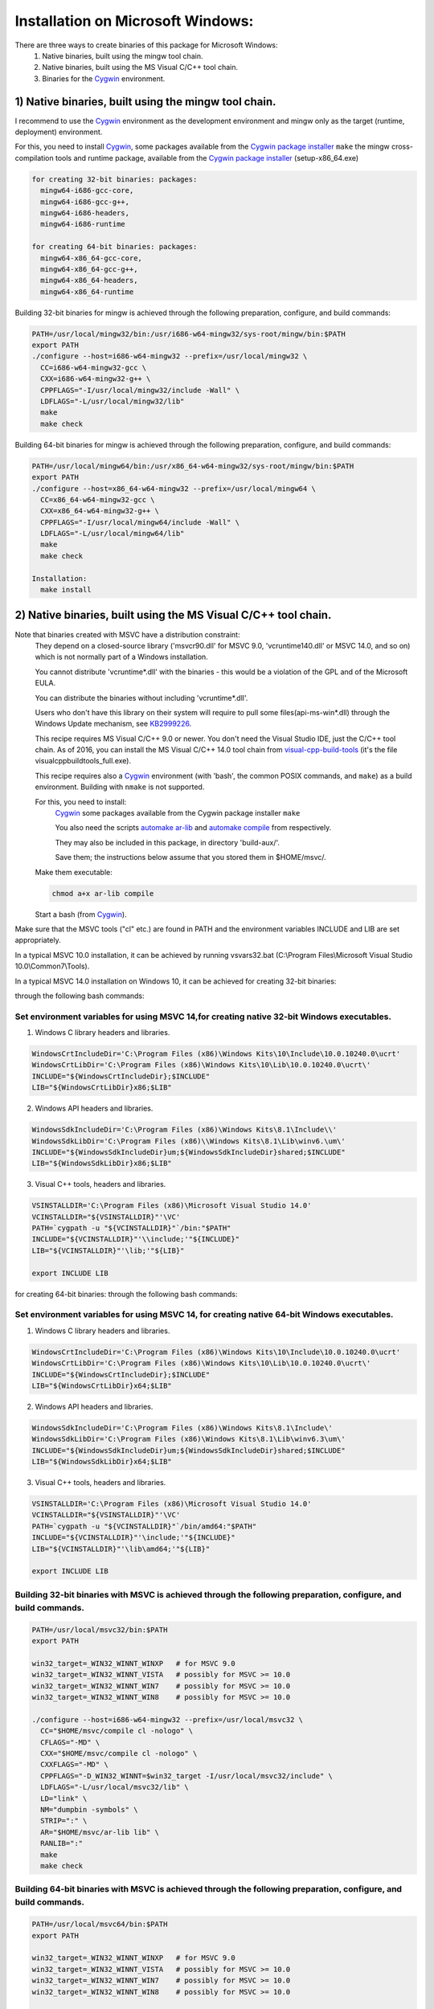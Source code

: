 .. _Cygwin: https://cygwin.com/
.. _Cygwin package installer: https://cygwin.com/packages.html
.. _automake ar-lib:  http://git.savannah.gnu.org/gitweb/?p=automake.git;a=blob_plain;f=lib/ar-lib;hb=HEAD
.. _automake compile: http://git.savannah.gnu.org/gitweb/?p=automake.git;a=blob_plain;f=lib/compile;hb=HEAD
.. _visual-cpp-build-tools: http://landinghub.visualstudio.com/visual-cpp-build-tools
.. _KB2999226: https://support.microsoft.com/en-us/kb/2999226/ 
Installation on Microsoft Windows:
===================================

There are three ways to create binaries of this package for Microsoft Windows: 
 #. Native binaries, built using the mingw tool chain.
 #. Native binaries, built using the MS Visual C/C++ tool chain.
 #. Binaries for the `Cygwin`_ environment.

^^^^^^^^^^^^^^^^^^^^^^^^^^^^^^^^^^^^^^^^^^^^^^^^^^^^^^^^^^^^^^^^^
1) Native binaries, built using the mingw tool chain.
^^^^^^^^^^^^^^^^^^^^^^^^^^^^^^^^^^^^^^^^^^^^^^^^^^^^^^^^^^^^^^^^^

I recommend to use the `Cygwin`_ environment as the development environment and mingw only as the target (runtime, deployment) 
environment.

For this, you need to install `Cygwin`_, some packages available from the `Cygwin package installer`_ ``make`` 
the mingw cross-compilation tools and runtime package, available from the `Cygwin package installer`_ (setup-x86_64.exe)

.. code-block:: bash

 for creating 32-bit binaries: packages:
   mingw64-i686-gcc-core,
   mingw64-i686-gcc-g++,
   mingw64-i686-headers,
   mingw64-i686-runtime
   
 for creating 64-bit binaries: packages:
   mingw64-x86_64-gcc-core,
   mingw64-x86_64-gcc-g++,
   mingw64-x86_64-headers,
   mingw64-x86_64-runtime

Building 32-bit binaries for mingw is achieved through the following preparation, configure, and build commands:

.. code-block:: bash

 PATH=/usr/local/mingw32/bin:/usr/i686-w64-mingw32/sys-root/mingw/bin:$PATH
 export PATH
 ./configure --host=i686-w64-mingw32 --prefix=/usr/local/mingw32 \
   CC=i686-w64-mingw32-gcc \
   CXX=i686-w64-mingw32-g++ \
   CPPFLAGS="-I/usr/local/mingw32/include -Wall" \
   LDFLAGS="-L/usr/local/mingw32/lib"
   make
   make check

Building 64-bit binaries for mingw is achieved through the following preparation, configure, and build commands:

.. code-block:: bash

 PATH=/usr/local/mingw64/bin:/usr/x86_64-w64-mingw32/sys-root/mingw/bin:$PATH
 export PATH
 ./configure --host=x86_64-w64-mingw32 --prefix=/usr/local/mingw64 \
   CC=x86_64-w64-mingw32-gcc \
   CXX=x86_64-w64-mingw32-g++ \
   CPPFLAGS="-I/usr/local/mingw64/include -Wall" \
   LDFLAGS="-L/usr/local/mingw64/lib"
   make
   make check

 Installation:
   make install
 
^^^^^^^^^^^^^^^^^^^^^^^^^^^^^^^^^^^^^^^^^^^^^^^^^^^^^^^^^^^^^^^^^
2) Native binaries, built using the MS Visual C/C++ tool chain.
^^^^^^^^^^^^^^^^^^^^^^^^^^^^^^^^^^^^^^^^^^^^^^^^^^^^^^^^^^^^^^^^^

Note that binaries created with MSVC have a distribution constraint: 
 They depend on a closed-source library ('msvcr90.dll' for MSVC 9.0, 'vcruntime140.dll' or MSVC 14.0, and so on) which is not normally 
 part of a Windows installation.

 You cannot distribute 'vcruntime*.dll' with the binaries - this would be a violation of the GPL and of the Microsoft EULA.

 You can distribute the binaries without including 'vcruntime*.dll'.
 
 Users who don't have this library on their system will require to pull some files(api-ms-win*.dll) through the Windows Update mechanism, 
 see `KB2999226`_.

 This recipe requires MS Visual C/C++ 9.0 or newer.
 You don't need the Visual Studio IDE, just the C/C++ tool chain.
 As of 2016, you can install the MS Visual C/C++ 14.0 tool chain from `visual-cpp-build-tools`_ 
 (it's the file visualcppbuildtools_full.exe).

 This recipe requires also a `Cygwin`_ environment (with 'bash', the common POSIX commands, and ``make``) as a build environment.
 Building with ``nmake`` is not supported.
 
 For this, you need to install: 
  `Cygwin`_ some packages available from the Cygwin package installer ``make``
  
  You also need the scripts `automake ar-lib`_ and `automake compile`_ from respectively.
  
  They may also be included in this package, in directory 'build-aux/'.
  
  Save them; the instructions below assume that you stored them in $HOME/msvc/.
 
 Make them executable:
 
 .. code-block:: bash

   chmod a+x ar-lib compile

 Start a bash (from `Cygwin`_).
 
Make sure that the MSVC tools ("cl" etc.) are found in PATH and the environment variables INCLUDE and LIB are set appropriately.

In a typical MSVC 10.0 installation, it can be achieved by running vsvars32.bat 
(C:\\Program Files\\Microsoft Visual Studio 10.0\\Common7\\Tools).

In a typical MSVC 14.0 installation on Windows 10, it can be achieved for creating 32-bit binaries:

through the following bash commands:

Set environment variables for using MSVC 14,for creating native 32-bit Windows executables.
---------------------------------------------------------------------------------------------

1) Windows C library headers and libraries.

.. code-block:: makefile

   WindowsCrtIncludeDir='C:\Program Files (x86)\Windows Kits\10\Include\10.0.10240.0\ucrt'
   WindowsCrtLibDir='C:\Program Files (x86)\Windows Kits\10\Lib\10.0.10240.0\ucrt\'
   INCLUDE="${WindowsCrtIncludeDir};$INCLUDE"
   LIB="${WindowsCrtLibDir}x86;$LIB"

2) Windows API headers and libraries.

.. code-block:: makefile

    WindowsSdkIncludeDir='C:\Program Files (x86)\Windows Kits\8.1\Include\\'
    WindowsSdkLibDir='C:\Program Files (x86)\\Windows Kits\8.1\Lib\winv6.\um\'
    INCLUDE="${WindowsSdkIncludeDir}um;${WindowsSdkIncludeDir}shared;$INCLUDE"
    LIB="${WindowsSdkLibDir}x86;$LIB"

3) Visual C++ tools, headers and libraries.

.. code-block:: makefile

  VSINSTALLDIR='C:\Program Files (x86)\Microsoft Visual Studio 14.0'
  VCINSTALLDIR="${VSINSTALLDIR}"'\VC'
  PATH=`cygpath -u "${VCINSTALLDIR}"`/bin:"$PATH"
  INCLUDE="${VCINSTALLDIR}"'\\include;'"${INCLUDE}"
  LIB="${VCINSTALLDIR}"'\lib;'"${LIB}"

  export INCLUDE LIB

for creating 64-bit binaries: through the following bash commands:

Set environment variables for using MSVC 14, for creating native 64-bit Windows executables.
---------------------------------------------------------------------------------------------

1) Windows C library headers and libraries.

.. code-block:: makefile

   WindowsCrtIncludeDir='C:\Program Files (x86)\Windows Kits\10\Include\10.0.10240.0\ucrt'
   WindowsCrtLibDir='C:\Program Files (x86)\Windows Kits\10\Lib\10.0.10240.0\ucrt\'
   INCLUDE="${WindowsCrtIncludeDir};$INCLUDE"
   LIB="${WindowsCrtLibDir}x64;$LIB"

2) Windows API headers and libraries.

.. code-block:: makefile

  WindowsSdkIncludeDir='C:\Program Files (x86)\Windows Kits\8.1\Include\'
  WindowsSdkLibDir='C:\Program Files (x86)\Windows Kits\8.1\Lib\winv6.3\um\'
  INCLUDE="${WindowsSdkIncludeDir}um;${WindowsSdkIncludeDir}shared;$INCLUDE"
  LIB="${WindowsSdkLibDir}x64;$LIB"

3) Visual C++ tools, headers and libraries.

.. code-block:: makefile

  VSINSTALLDIR='C:\Program Files (x86)\Microsoft Visual Studio 14.0'
  VCINSTALLDIR="${VSINSTALLDIR}"'\VC'
  PATH=`cygpath -u "${VCINSTALLDIR}"`/bin/amd64:"$PATH"
  INCLUDE="${VCINSTALLDIR}"'\include;'"${INCLUDE}"
  LIB="${VCINSTALLDIR}"'\lib\amd64;'"${LIB}"

  export INCLUDE LIB

Building 32-bit binaries with MSVC is achieved through the following preparation, configure, and build commands.
----------------------------------------------------------------------------------------------------------------

.. code-block:: bash

  PATH=/usr/local/msvc32/bin:$PATH
  export PATH

  win32_target=_WIN32_WINNT_WINXP   # for MSVC 9.0
  win32_target=_WIN32_WINNT_VISTA   # possibly for MSVC >= 10.0
  win32_target=_WIN32_WINNT_WIN7    # possibly for MSVC >= 10.0
  win32_target=_WIN32_WINNT_WIN8    # possibly for MSVC >= 10.0

  ./configure --host=i686-w64-mingw32 --prefix=/usr/local/msvc32 \
    CC="$HOME/msvc/compile cl -nologo" \
    CFLAGS="-MD" \
    CXX="$HOME/msvc/compile cl -nologo" \
    CXXFLAGS="-MD" \
    CPPFLAGS="-D_WIN32_WINNT=$win32_target -I/usr/local/msvc32/include" \
    LDFLAGS="-L/usr/local/msvc32/lib" \
    LD="link" \
    NM="dumpbin -symbols" \
    STRIP=":" \
    AR="$HOME/msvc/ar-lib lib" \
    RANLIB=":"
    make
    make check

Building 64-bit binaries with MSVC is achieved through the following preparation, configure, and build commands.
----------------------------------------------------------------------------------------------------------------

.. code-block:: bash

  PATH=/usr/local/msvc64/bin:$PATH
  export PATH

  win32_target=_WIN32_WINNT_WINXP   # for MSVC 9.0
  win32_target=_WIN32_WINNT_VISTA   # possibly for MSVC >= 10.0
  win32_target=_WIN32_WINNT_WIN7    # possibly for MSVC >= 10.0
  win32_target=_WIN32_WINNT_WIN8    # possibly for MSVC >= 10.0

  ./configure --host=x86_64-w64-mingw32 --prefix=/usr/local/msvc64 \
    CC="$HOME/msvc/compile cl -nologo" \
    CFLAGS="-MD" \
    CXX="$HOME/msvc/compile cl -nologo" \
    CXXFLAGS="-MD" \
    CPPFLAGS="-D_WIN32_WINNT=$win32_target -I/usr/local/msvc64/include" \
    LDFLAGS="-L/usr/local/msvc64/lib" \
    LD="link" \
    NM="dumpbin -symbols" \
    STRIP=":" \
    AR="$HOME/msvc/ar-lib lib" \
    RANLIB=":"
    make
    make check

  Installation:
    make install

^^^^^^^^^^^^^^^^^^^^^^^^^^^^^^^^^^^^^^^^^^^^^^^^^^^^^^^^^^^^^^^^^
3) Binaries for the Cygwin environment.
^^^^^^^^^^^^^^^^^^^^^^^^^^^^^^^^^^^^^^^^^^^^^^^^^^^^^^^^^^^^^^^^^

The generic instructions in the INSTALL file apply. But here are more specific ones.
 You need to install:
 
 `Cygwin`_ some packages available from the `Cygwin package installer`_ ``make`` the `Cygwin`_ [cross-]compilation tools package, 
 available from the `Cygwin package installer`_ (setup-x86_64.exe)

.. code-block:: bash

   for creating 32-bit binaries: packages
       cygwin32-gcc-core,
       cygwin32-gcc-g++,
       cygwin32
   for creating 64-bit binaries: packages
       gcc-core,
       gcc-g++

Building 32-bit binaries for `Cygwin`_ must be done in a directory *outside* the `Cygwin`_ /home and /usr hierarchies.

It is achieved through the following preparation, configure, and build commands:

.. code-block:: bash

   PATH=/usr/local/cygwin32/bin:/usr/i686-pc-cygwin/sys-root/usr/bin:$PATH
   export PATH
   ./configure --host=i686-pc-cygwin --prefix=/usr/local/cygwin32 \
     CC=i686-pc-cygwin-gcc \
     CXX=i686-pc-cygwin-g++ \
     CPPFLAGS="-I/usr/local/cygwin32/include -Wall" \
     LDFLAGS="-L/usr/local/cygwin32/lib"
     make
     make check

Building 64-bit binaries for `Cygwin`_ is achieved through the following preparation, configure, and build commands:

.. code-block:: bash

   PATH=/usr/local/cygwin64/bin:$PATH
   export PATH
   ./configure --host=x86_64-pc-cygwin --prefix=/usr/local/msvc64 \
     CC=x86_64-pc-cygwin-gcc \
     CXX=x86_64-pc-cygwin-g++ \
     CPPFLAGS="-I/usr/local/cygwin64/include -Wall" \
     LDFLAGS="-L/usr/local/cygwin64/lib"
     make
     make check

   Installation:
     make install

^^^^^^^^^^^^^^^^^^^^^^^^^^^^^^^^^^^^^^^^^^^^^^^^^^^^^^^^^^^^^^^^^
Dependencies:
^^^^^^^^^^^^^^^^^^^^^^^^^^^^^^^^^^^^^^^^^^^^^^^^^^^^^^^^^^^^^^^^^

This package depends on GNU libiconv (See the file DEPENDENCIES). 

Before building this package, you need to build GNU libiconv, in the same development environment, with the same configure options, and install it ("make install").
